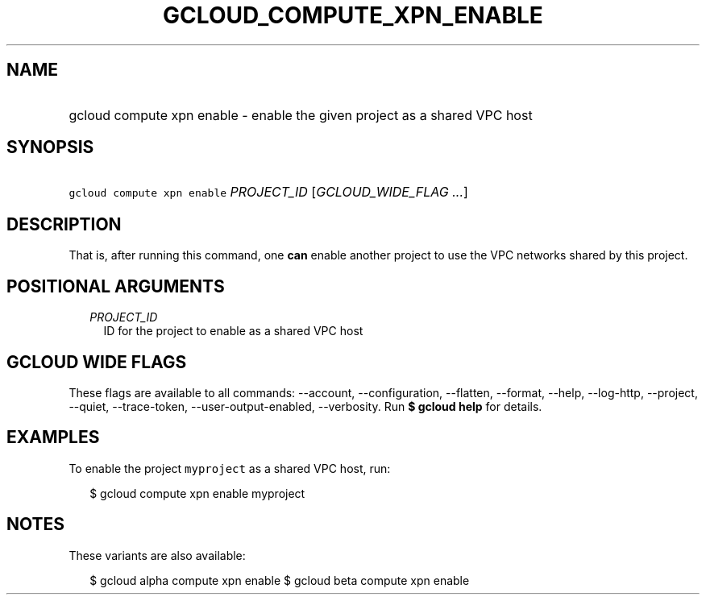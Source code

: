 
.TH "GCLOUD_COMPUTE_XPN_ENABLE" 1



.SH "NAME"
.HP
gcloud compute xpn enable \- enable the given project as a shared VPC host



.SH "SYNOPSIS"
.HP
\f5gcloud compute xpn enable\fR \fIPROJECT_ID\fR [\fIGCLOUD_WIDE_FLAG\ ...\fR]



.SH "DESCRIPTION"

That is, after running this command, one \fBcan\fR enable another project to use
the VPC networks shared by this project.



.SH "POSITIONAL ARGUMENTS"

.RS 2m
.TP 2m
\fIPROJECT_ID\fR
ID for the project to enable as a shared VPC host


.RE
.sp

.SH "GCLOUD WIDE FLAGS"

These flags are available to all commands: \-\-account, \-\-configuration,
\-\-flatten, \-\-format, \-\-help, \-\-log\-http, \-\-project, \-\-quiet,
\-\-trace\-token, \-\-user\-output\-enabled, \-\-verbosity. Run \fB$ gcloud
help\fR for details.



.SH "EXAMPLES"

To enable the project \f5myproject\fR as a shared VPC host, run:

.RS 2m
$ gcloud compute xpn enable myproject
.RE



.SH "NOTES"

These variants are also available:

.RS 2m
$ gcloud alpha compute xpn enable
$ gcloud beta compute xpn enable
.RE

